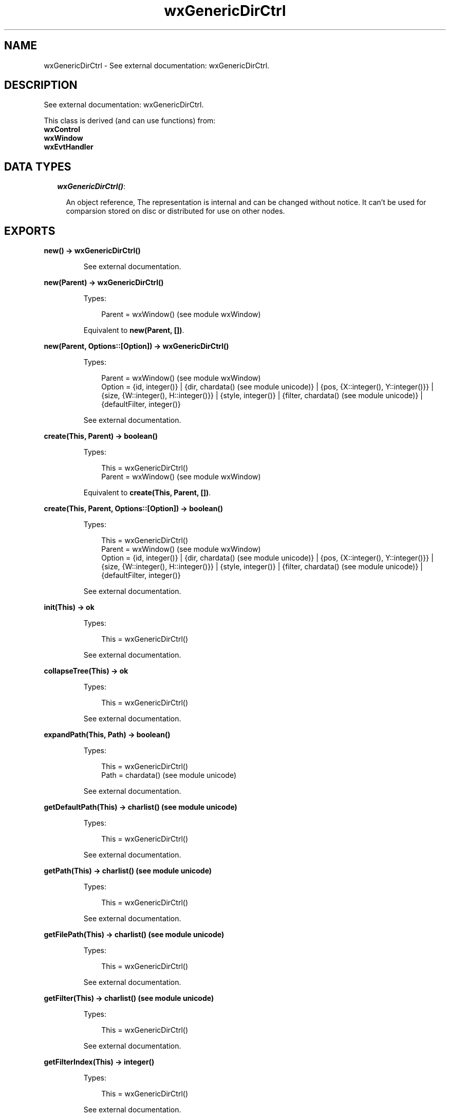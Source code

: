 .TH wxGenericDirCtrl 3 "wx 1.6.1" "" "Erlang Module Definition"
.SH NAME
wxGenericDirCtrl \- See external documentation: wxGenericDirCtrl.
.SH DESCRIPTION
.LP
See external documentation: wxGenericDirCtrl\&.
.LP
This class is derived (and can use functions) from: 
.br
\fBwxControl\fR\& 
.br
\fBwxWindow\fR\& 
.br
\fBwxEvtHandler\fR\& 
.SH "DATA TYPES"

.RS 2
.TP 2
.B
\fIwxGenericDirCtrl()\fR\&:

.RS 2
.LP
An object reference, The representation is internal and can be changed without notice\&. It can\&'t be used for comparsion stored on disc or distributed for use on other nodes\&.
.RE
.RE
.SH EXPORTS
.LP
.B
new() -> wxGenericDirCtrl()
.br
.RS
.LP
See external documentation\&.
.RE
.LP
.B
new(Parent) -> wxGenericDirCtrl()
.br
.RS
.LP
Types:

.RS 3
Parent = wxWindow() (see module wxWindow)
.br
.RE
.RE
.RS
.LP
Equivalent to \fBnew(Parent, [])\fR\&\&.
.RE
.LP
.B
new(Parent, Options::[Option]) -> wxGenericDirCtrl()
.br
.RS
.LP
Types:

.RS 3
Parent = wxWindow() (see module wxWindow)
.br
Option = {id, integer()} | {dir, chardata() (see module unicode)} | {pos, {X::integer(), Y::integer()}} | {size, {W::integer(), H::integer()}} | {style, integer()} | {filter, chardata() (see module unicode)} | {defaultFilter, integer()}
.br
.RE
.RE
.RS
.LP
See external documentation\&.
.RE
.LP
.B
create(This, Parent) -> boolean()
.br
.RS
.LP
Types:

.RS 3
This = wxGenericDirCtrl()
.br
Parent = wxWindow() (see module wxWindow)
.br
.RE
.RE
.RS
.LP
Equivalent to \fBcreate(This, Parent, [])\fR\&\&.
.RE
.LP
.B
create(This, Parent, Options::[Option]) -> boolean()
.br
.RS
.LP
Types:

.RS 3
This = wxGenericDirCtrl()
.br
Parent = wxWindow() (see module wxWindow)
.br
Option = {id, integer()} | {dir, chardata() (see module unicode)} | {pos, {X::integer(), Y::integer()}} | {size, {W::integer(), H::integer()}} | {style, integer()} | {filter, chardata() (see module unicode)} | {defaultFilter, integer()}
.br
.RE
.RE
.RS
.LP
See external documentation\&.
.RE
.LP
.B
init(This) -> ok
.br
.RS
.LP
Types:

.RS 3
This = wxGenericDirCtrl()
.br
.RE
.RE
.RS
.LP
See external documentation\&.
.RE
.LP
.B
collapseTree(This) -> ok
.br
.RS
.LP
Types:

.RS 3
This = wxGenericDirCtrl()
.br
.RE
.RE
.RS
.LP
See external documentation\&.
.RE
.LP
.B
expandPath(This, Path) -> boolean()
.br
.RS
.LP
Types:

.RS 3
This = wxGenericDirCtrl()
.br
Path = chardata() (see module unicode)
.br
.RE
.RE
.RS
.LP
See external documentation\&.
.RE
.LP
.B
getDefaultPath(This) -> charlist() (see module unicode)
.br
.RS
.LP
Types:

.RS 3
This = wxGenericDirCtrl()
.br
.RE
.RE
.RS
.LP
See external documentation\&.
.RE
.LP
.B
getPath(This) -> charlist() (see module unicode)
.br
.RS
.LP
Types:

.RS 3
This = wxGenericDirCtrl()
.br
.RE
.RE
.RS
.LP
See external documentation\&.
.RE
.LP
.B
getFilePath(This) -> charlist() (see module unicode)
.br
.RS
.LP
Types:

.RS 3
This = wxGenericDirCtrl()
.br
.RE
.RE
.RS
.LP
See external documentation\&.
.RE
.LP
.B
getFilter(This) -> charlist() (see module unicode)
.br
.RS
.LP
Types:

.RS 3
This = wxGenericDirCtrl()
.br
.RE
.RE
.RS
.LP
See external documentation\&.
.RE
.LP
.B
getFilterIndex(This) -> integer()
.br
.RS
.LP
Types:

.RS 3
This = wxGenericDirCtrl()
.br
.RE
.RE
.RS
.LP
See external documentation\&.
.RE
.LP
.B
getRootId(This) -> integer()
.br
.RS
.LP
Types:

.RS 3
This = wxGenericDirCtrl()
.br
.RE
.RE
.RS
.LP
See external documentation\&.
.RE
.LP
.B
getTreeCtrl(This) -> wxTreeCtrl() (see module wxTreeCtrl)
.br
.RS
.LP
Types:

.RS 3
This = wxGenericDirCtrl()
.br
.RE
.RE
.RS
.LP
See external documentation\&.
.RE
.LP
.B
reCreateTree(This) -> ok
.br
.RS
.LP
Types:

.RS 3
This = wxGenericDirCtrl()
.br
.RE
.RE
.RS
.LP
See external documentation\&.
.RE
.LP
.B
setDefaultPath(This, Path) -> ok
.br
.RS
.LP
Types:

.RS 3
This = wxGenericDirCtrl()
.br
Path = chardata() (see module unicode)
.br
.RE
.RE
.RS
.LP
See external documentation\&.
.RE
.LP
.B
setFilter(This, Filter) -> ok
.br
.RS
.LP
Types:

.RS 3
This = wxGenericDirCtrl()
.br
Filter = chardata() (see module unicode)
.br
.RE
.RE
.RS
.LP
See external documentation\&.
.RE
.LP
.B
setFilterIndex(This, N) -> ok
.br
.RS
.LP
Types:

.RS 3
This = wxGenericDirCtrl()
.br
N = integer()
.br
.RE
.RE
.RS
.LP
See external documentation\&.
.RE
.LP
.B
setPath(This, Path) -> ok
.br
.RS
.LP
Types:

.RS 3
This = wxGenericDirCtrl()
.br
Path = chardata() (see module unicode)
.br
.RE
.RE
.RS
.LP
See external documentation\&.
.RE
.LP
.B
destroy(This::wxGenericDirCtrl()) -> ok
.br
.RS
.LP
Destroys this object, do not use object again
.RE
.SH AUTHORS
.LP

.I
<>